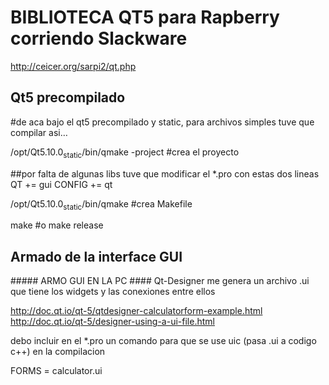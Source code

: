 * BIBLIOTECA QT5 para Rapberry corriendo Slackware
http://ceicer.org/sarpi2/qt.php

** Qt5 precompilado
#de aca bajo el qt5 precompilado y static, para archivos simples tuve que compilar asi...

/opt/Qt5.10.0_static/bin/qmake -project         #crea el proyecto

##por falta de algunas libs tuve que modificar el *.pro con estas dos lineas
QT += gui
CONFIG += qt

/opt/Qt5.10.0_static/bin/qmake                  #crea Makefile

make                                            #o make release

** Armado de la interface GUI
##### ARMO GUI EN LA PC ####
Qt-Designer me genera un archivo .ui que tiene los widgets y las conexiones entre ellos

http://doc.qt.io/qt-5/qtdesigner-calculatorform-example.html
http://doc.qt.io/qt-5/designer-using-a-ui-file.html

debo incluir en el *.pro un comando para que se use uic (pasa .ui a codigo c++) en la compilacion

FORMS = calculator.ui



